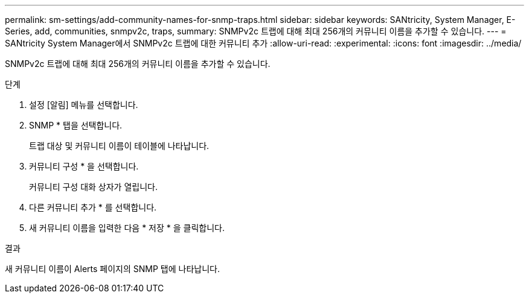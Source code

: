 ---
permalink: sm-settings/add-community-names-for-snmp-traps.html 
sidebar: sidebar 
keywords: SANtricity, System Manager, E-Series, add, communities, snmpv2c, traps, 
summary: SNMPv2c 트랩에 대해 최대 256개의 커뮤니티 이름을 추가할 수 있습니다. 
---
= SANtricity System Manager에서 SNMPv2c 트랩에 대한 커뮤니티 추가
:allow-uri-read: 
:experimental: 
:icons: font
:imagesdir: ../media/


[role="lead"]
SNMPv2c 트랩에 대해 최대 256개의 커뮤니티 이름을 추가할 수 있습니다.

.단계
. 설정 [알림] 메뉴를 선택합니다.
. SNMP * 탭을 선택합니다.
+
트랩 대상 및 커뮤니티 이름이 테이블에 나타납니다.

. 커뮤니티 구성 * 을 선택합니다.
+
커뮤니티 구성 대화 상자가 열립니다.

. 다른 커뮤니티 추가 * 를 선택합니다.
. 새 커뮤니티 이름을 입력한 다음 * 저장 * 을 클릭합니다.


.결과
새 커뮤니티 이름이 Alerts 페이지의 SNMP 탭에 나타납니다.
